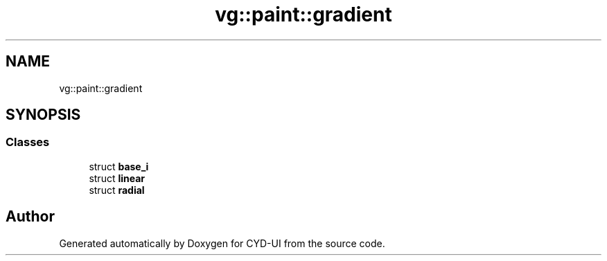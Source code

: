.TH "vg::paint::gradient" 3 "CYD-UI" \" -*- nroff -*-
.ad l
.nh
.SH NAME
vg::paint::gradient
.SH SYNOPSIS
.br
.PP
.SS "Classes"

.in +1c
.ti -1c
.RI "struct \fBbase_i\fP"
.br
.ti -1c
.RI "struct \fBlinear\fP"
.br
.ti -1c
.RI "struct \fBradial\fP"
.br
.in -1c
.SH "Author"
.PP 
Generated automatically by Doxygen for CYD-UI from the source code\&.
